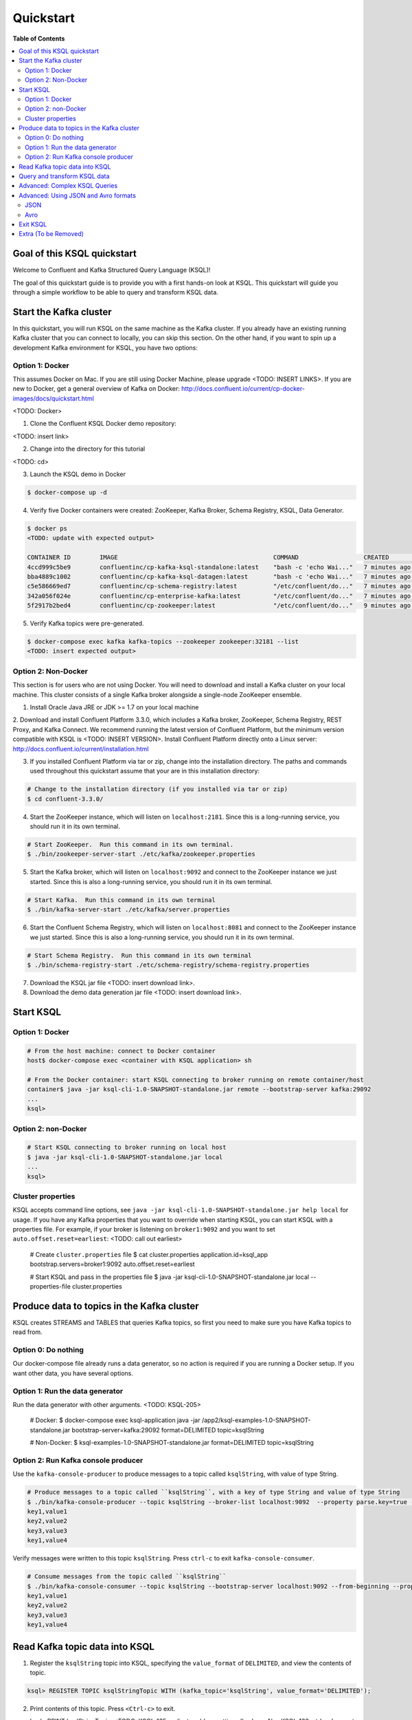 .. _ksql_quickstart:

Quickstart
==========

**Table of Contents**

.. contents::
  :local:


Goal of this KSQL quickstart
----------------------------

Welcome to Confluent and Kafka Structured Query Language (KSQL)!

The goal of this quickstart guide is to provide you with a first hands-on look at KSQL. This quickstart
will guide you through a simple workflow to be able to query and transform KSQL data.

Start the Kafka cluster
-----------------------

In this quickstart, you will run KSQL on the same machine as the Kafka cluster.  If you already have an existing running Kafka cluster that you can connect to locally, you can skip this section.  On the other hand, if you want to spin up a development Kafka environment for KSQL, you have two options:

Option 1: Docker
^^^^^^^^^^^^^^^^

This assumes Docker on Mac.  If you are still using Docker Machine, please upgrade <TODO: INSERT LINKS>.  If you are new to Docker, get a general overview of Kafka on Docker: http://docs.confluent.io/current/cp-docker-images/docs/quickstart.html

<TODO: Docker>

1. Clone the Confluent KSQL Docker demo repository:

<TODO: insert link>

2. Change into the directory for this tutorial

<TODO: cd>

3. Launch the KSQL demo in Docker

.. sourcecode:: bash

   $ docker-compose up -d

4. Verify five Docker containers were created: ZooKeeper, Kafka Broker, Schema Registry, KSQL, Data Generator.

.. sourcecode:: bash

   $ docker ps
   <TODO: update with expected output>

   CONTAINER ID        IMAGE                                           COMMAND                  CREATED             STATUS              PORTS                                                    NAMES
   4ccd999c5be9        confluentinc/cp-kafka-ksql-standalone:latest    "bash -c 'echo Wai..."   7 minutes ago       Up 7 minutes        0.0.0.0:7070->7070/tcp                                   demo_kafka-ksql-standalone_1
   bba4889c1002        confluentinc/cp-kafka-ksql-datagen:latest       "bash -c 'echo Wai..."   7 minutes ago       Up 7 minutes        0.0.0.0:7071->7071/tcp                                   demo_kafka-ksql-datagen_1
   c5e586669ed7        confluentinc/cp-schema-registry:latest          "/etc/confluent/do..."   7 minutes ago       Up 7 minutes        0.0.0.0:8081->8081/tcp                                   demo_schema-registry_1
   342a056f024e        confluentinc/cp-enterprise-kafka:latest         "/etc/confluent/do..."   7 minutes ago       Up 7 minutes        0.0.0.0:9092->9092/tcp, 0.0.0.0:29092->29092/tcp         demo_kafka_1
   5f2917b2bed4        confluentinc/cp-zookeeper:latest                "/etc/confluent/do..."   9 minutes ago       Up 7 minutes        2181/tcp, 2888/tcp, 3888/tcp, 0.0.0.0:32181->32181/tcp   demo_zookeeper_1


5. Verify Kafka topics were pre-generated.

.. sourcecode:: bash

   $ docker-compose exec kafka kafka-topics --zookeeper zookeeper:32181 --list
   <TODO: insert expected output>



Option 2: Non-Docker
^^^^^^^^^^^^^^^^^^^^

This section is for users who are not using Docker. You will need to download and install a Kafka cluster on your local machine.  This cluster consists of a single Kafka broker alongside a single-node ZooKeeper ensemble.  

1. Install Oracle Java JRE or JDK >= 1.7 on your local machine

2. Download and install Confluent Platform 3.3.0, which includes a Kafka broker, ZooKeeper, Schema Registry, REST Proxy, and Kafka Connect.
We recommend running the latest version of Confluent Platform, but the minimum version compatible with KSQL is <TODO: INSERT VERSION>.  Install Confluent Platform directly onto a Linux server: http://docs.confluent.io/current/installation.html

3. If you installed Confluent Platform via tar or zip, change into the installation directory. The paths and commands used throughout this quickstart
   assume that your are in this installation directory:

.. sourcecode:: bash

  # Change to the installation directory (if you installed via tar or zip)
  $ cd confluent-3.3.0/

4. Start the ZooKeeper instance, which will listen on ``localhost:2181``.  Since this is a long-running service, you should run it in its own terminal.

.. sourcecode:: bash

  # Start ZooKeeper.  Run this command in its own terminal.
  $ ./bin/zookeeper-server-start ./etc/kafka/zookeeper.properties

5. Start the Kafka broker, which will listen on ``localhost:9092`` and connect to the ZooKeeper instance we just started.  Since this is also a long-running service, you should run it in its own terminal.

.. sourcecode:: bash

  # Start Kafka.  Run this command in its own terminal
  $ ./bin/kafka-server-start ./etc/kafka/server.properties

6. Start the Confluent Schema Registry, which will listen on ``localhost:8081`` and connect to the ZooKeeper instance we just started.  Since this is also a long-running service, you should run it in its own terminal.

.. sourcecode:: bash

  # Start Schema Registry.  Run this command in its own terminal
  $ ./bin/schema-registry-start ./etc/schema-registry/schema-registry.properties

7. Download the KSQL jar file <TODO: insert download link>.

8. Download the demo data generation jar file <TODO: insert download link>.



Start KSQL
----------

Option 1: Docker
^^^^^^^^^^^^^^^^

.. sourcecode:: bash

   # From the host machine: connect to Docker container
   host$ docker-compose exec <container with KSQL application> sh

   # From the Docker container: start KSQL connecting to broker running on remote container/host
   container$ java -jar ksql-cli-1.0-SNAPSHOT-standalone.jar remote --bootstrap-server kafka:29092
   ...
   ksql> 


Option 2: non-Docker
^^^^^^^^^^^^^^^^^^^^

.. sourcecode:: bash

   # Start KSQL connecting to broker running on local host
   $ java -jar ksql-cli-1.0-SNAPSHOT-standalone.jar local
   ...
   ksql> 

Cluster properties
^^^^^^^^^^^^^^^^^^

KSQL accepts command line options, see ``java -jar ksql-cli-1.0-SNAPSHOT-standalone.jar help local`` for usage.
If you have any Kafka properties that you want to override when starting KSQL, you can start KSQL with a properties file.
For example, if your broker is listening on ``broker1:9092`` and you want to set ``auto.offset.reset=earliest``: <TODO: call out earliest>

   .. sourcecode:: bash

   # Create ``cluster.properties`` file
   $ cat cluster.properties
   application.id=ksql_app
   bootstrap.servers=broker1:9092
   auto.offset.reset=earliest

   # Start KSQL and pass in the properties file
   $ java -jar ksql-cli-1.0-SNAPSHOT-standalone.jar local --properties-file cluster.properties


Produce data to topics in the Kafka cluster
-------------------------------------------

KSQL creates STREAMS and TABLES that queries Kafka topics, so first you need to make sure you have Kafka topics to read from.

Option 0: Do nothing
^^^^^^^^^^^^^^^^^^^^

Our docker-compose file already runs a data generator, so no action is required if you are running a Docker setup. If you want other data, you have several options.

Option 1: Run the data generator
^^^^^^^^^^^^^^^^^^^^^^^^^^^^^^^^

Run the data generator with other arguments.  <TODO: KSQL-205>

   .. sourcecode:: bash

   # Docker:
   $ docker-compose exec ksql-application java -jar /app2/ksql-examples-1.0-SNAPSHOT-standalone.jar bootstrap-server=kafka:29092 format=DELIMITED topic=ksqlString

   # Non-Docker:
   $ ksql-examples-1.0-SNAPSHOT-standalone.jar format=DELIMITED topic=ksqlString


Option 2: Run Kafka console producer
^^^^^^^^^^^^^^^^^^^^^^^^^^^^^^^^^^^^

Use the ``kafka-console-producer`` to produce messages to a topic called ``ksqlString``, with value of type String.

.. sourcecode:: bash

   # Produce messages to a topic called ``ksqlString``, with a key of type String and value of type String
   $ ./bin/kafka-console-producer --topic ksqlString --broker-list localhost:9092  --property parse.key=true --property key.separator=,
   key1,value1
   key2,value2
   key3,value3
   key1,value4

Verify messages were written to this topic ``ksqlString``. Press ``ctrl-c`` to exit ``kafka-console-consumer``.

.. sourcecode:: bash

   # Consume messages from the topic called ``ksqlString``
   $ ./bin/kafka-console-consumer --topic ksqlString --bootstrap-server localhost:9092 --from-beginning --property print.key=true
   key1,value1
   key2,value2
   key3,value3
   key1,value4



Read Kafka topic data into KSQL
-------------------------------

1. Register the ``ksqlString`` topic into KSQL, specifying the ``value_format`` of ``DELIMITED``, and view the contents of topic.

.. sourcecode:: bash

   ksql> REGISTER TOPIC ksqlStringTopic WITH (kafka_topic='ksqlString', value_format='DELIMITED');

2. Print contents of this topic. Press ``<Ctrl-c>`` to exit.

   ksql> PRINT ksqlStringTopic;
   <TODO: KSQL-165 earliest problem getting all values. Also KSQL-132, ctrl-c does not work>
1500990793064 , key1 , value1
1500990796384 , key2 , value2
1500990798954 , key3 , value3
1500990800506 , key1 , value4

3. List all the Kafka topics on the Kafka broker. You should see a topic in the Kafka cluster called ``ksqlString``. It is marked as "registered" in KSQL.

.. sourcecode:: bash

   ksql> show topics;
   <TODO: INSERT show topics command when KSQL-115 is implemented>

4. Create a KSQL stream from the registered Kafka topic, and describe and view the stream. <TODO: Can we not REGISTER And CREATE STREAM in one command? KSQL-137>

.. sourcecode:: bash

   ksql> CREATE STREAM ksqlStringStream (value string) WITH (registered_topic='ksqlStringTopic');

5. Create a KSQL table from the registered Kafka topic, and describe and view the stream. Notice that you now need to specify the state store name (i.e. Kafka topic) that will be used for backup. <TODO: link to KSQL concepts guide to explain difference between Stream and Table> <TODO: link to KSQL concepts guide to explain why tables need state store and streams don't>

.. sourcecode:: bash

   ksql> CREATE TABLE ksqlStringTable (value string) WITH (registered_topic='ksqlStringTopic', statestore='ksqlStringStore');

6. View the schemas of the newly created STREAM and TABLE. Notice that the key corresponds to column ``ROWKEY`` and the value corresponds to column ``VALUE``. <TODO: ROWTIME corresponds to...message timestamp?>

.. sourcecode:: bash

   ksql> DESCRIBE ksqlStringStream;
      Field |   Type 
   ------------------
    ROWTIME |  INT64 
     ROWKEY | STRING 
      VALUE | STRING 

   ksql> DESCRIBE ksqlStringTable;
      Field |   Type 
   ------------------
    ROWTIME |  INT64 
     ROWKEY | STRING 
      VALUE | STRING 

7. View all the KSQL STREAMS and TABLES.

.. sourcecode:: bash

   ksql> show streams;

    Stream Name |       Ksql Topic 
   --------------------------------
       COMMANDS | __COMMANDS_TOPIC 
     KSQLSTREAM |  KSQLSTRINGTOPIC 

.. sourcecode:: bash

   ksql> show tables;

         Table Name |      Ksql Topic |      Statestore | Windowed 
   ----------------------------------------------------------------
    KSQLSTRINGTABLE | KSQLSTRINGTOPIC | ksqlStringStore |    false 


Query and transform KSQL data
-----------------------------

1. Create a non-persistent query to select rows where the key is ``key1``. Press ``ctrl-c`` to exit this query.

.. sourcecode:: bash

   ksql> SELECT * FROM ksqlStringStream WHERE rowkey LIKE '%key1%';
   <TODO: select * hangs, due to KSQL-130?  LIMIT still has issues like KSQL-140. And Ctrl-c doesn't work KSQL-132>

2. Create a persistent query to select rows where the key is ``key1``, and persist it by sending the query results to a new KSQL stream called ``newksqlStringStream`` and to a Kafka topic called ``ksqlOutput-key1``. <TODO: explain why do we need a stream?  Why can't we write directly to just a topic?>

.. sourcecode:: bash

   ksql> CREATE STREAM newksqlStringStream WITH (kafka_topic='ksqlOutput-key1', value_format='DELIMITED') AS SELECT * FROM ksqlStringStream WHERE rowkey LIKE '%key1%';
   <TODO: discuss/resolve KSQL-145, "show queries" connection to "create stream">

3. Print the contents of the newly created topic ``ksqlOutput-key1``, which should show only those rows where value is ``key``. Backticks are required around the name of the topic because of SQL standard rules for hyphens.

.. sourcecode:: bash

   ksql> PRINT `ksqlOutput-key1`;


Advanced: Complex KSQL Queries
------------------------------

Maybe we just point users to the Demo?

1. Provide example with "PARTITION BY" to assign key, if ROWKEY is null.  <TODO: discuss/resolve KSQL-146 in case this changes the keywords>

2. <TODO: INSERT JOIN example, requires KSQL-152>

3. <TODO: WINDOW example, requires KSQL-152>


Advanced: Using JSON and Avro formats
-------------------------------------

When we registered the Kafka topic ``ksqlString`` in KSQL, we specified a value format ``DELIMITED``. This is because the messages were written to the Kafka topic as plain Strings. You can also register Kafka topics with other formats, including ``JSON`` and ``avro``.

JSON
^^^^

1. From the command line, use the ``kafka-console-producer`` to produce messages to a topic called ``ksqlJson``, with value of type JSON.

.. sourcecode:: bash

   # Produce messages to a topic called ``ksqlJson``, with a key of type String and value of type Vro
   $ ./bin/kafka-console-producer --topic ksqlJson --broker-list localhost:9092
   {"name":"value1","id":"key1"}
   {"name":"value2","id":"key2"}
   {"name":"value3","id":"key3"}
   {"name":"value4","id":"key1"}

2. Verify messages were written to this topic ``ksqlJson``

.. sourcecode:: bash

   # Consume messages from the topic called ``ksqlJson``
   $ ./bin/kafka-console-consumer --topic ksqlJson --bootstrap-server localhost:9092 --from-beginning
   {"name":"value1","id":"key1"}
   {"name":"value2","id":"key2"}
   {"name":"value3","id":"key3"}
   {"name":"value4","id":"key1"}

3. In the KSQL application, register the ``ksqlJson`` topic into KSQL, specifying the ``value_format`` of ``JSON``.

.. sourcecode:: bash

   ksql> REGISTER TOPIC ksqlJsonTopic WITH (kafka_topic='ksqlJson', value_format='JSON');

4. Create a KSQL stream from the registered Kafka topic, and describe and view the stream. 

.. sourcecode:: bash

   ksql> CREATE STREAM ksqlJsonStream (name varchar, id varchar) WITH (registered_topic='ksqlJsonTopic', key='id');

5. View the schemas of the newly created STREAM. Notice that now there are columns ``NAME`` and ``ID``. <TODO: explain why ROWKEY has empty values>

.. sourcecode:: bash

   ksql> DESCRIBE ksqlJsonStream;

      Field |   Type 
   ------------------
    ROWTIME |  INT64 
     ROWKEY | STRING 
       NAME | STRING 
         ID | STRING 

6. Create a non-persistent query to select all rows. Press ``ctrl-c`` to exit this query.

.. sourcecode:: bash

   ksql> SELECT * from ksqlJsonStream;
   <TODO: select * hangs, due to KSQL-130?  HOW DOES LIMIT WORK TO MAKE SURE THIS RETURNS? Ctrl-c doesn't work>


Now you can proceed with any computations and transformations as described earlier.


Avro
^^^^

Use an Avro schema file for a given topic to read. Avro records are written using Schema Registry, but use a local schema file to deserialize the Avro message

<TODO: Need KSQL-133 and KSQL-125>

1. From the command line, use the ``kafka-avro-console-producer`` to produce messages to a topic called ``ksqlAvro``, writing schemas to Schema Registry.

.. sourcecode:: bash

   # Produce messages to a topic called ``ksqlAvro``, with a key of type String and value of type Avro
   $ ./bin/kafka-avro-console-producer --broker-list localhost:9092 --topic ksqlAvro  --property value.schema='{"type":"record","name":"myavro","fields":[{"name":"name","type":"string"},{"name":"id","type":"string"}]}' --property schema.registry.url=http://localhost:8081
   {"name":"value1","id":"key1"}
   {"name":"value2","id":"key2"}
   {"name":"value3","id":"key3"}
   {"name":"value4","id":"key1"}

2. Verify messages were written to this topic ``ksqlAvro``

.. sourcecode:: bash

   # Consume messages from the topic called ``ksqlAvro``
   $ ./bin/kafka-avro-console-consumer --topic ksqlAvro --bootstrap-server localhost:9092 --from-beginning --property schema.registry.url=http://localhost:8081
   {"name":"value1","id":"key1"}
   {"name":"value2","id":"key2"}
   {"name":"value3","id":"key3"}
   {"name":"value4","id":"key1"}

3. In the KSQL application, register the ``ksqlAvro`` topic into KSQL, specifying the ``value_format`` of ``Avro``.

.. sourcecode:: bash

   ksql> REGISTER TOPIC ksqlAvroTopic WITH (kafka_topic='ksqlAvro', value_format='Avro', avroschemafile='myavro.avsc');

4. Create a KSQL stream from the registered Kafka topic, and describe and view the stream. 

.. sourcecode:: bash

   ksql> CREATE STREAM ksqlAvroStream (name varchar, id varchar) WITH (registered_topic='ksqlAvroTopic', key='id');

5. View the schemas of the newly created STREAM. Notice that now there are columns ``NAME`` and ``ID``. <TODO: explain why ROWKEY has empty values>

.. sourcecode:: bash

   ksql> DESCRIBE ksqlAvroStream;

      Field |   Type 
   ------------------
    ROWTIME |  INT64 
     ROWKEY | STRING 
       NAME | STRING 
         ID | STRING 

6. Create a non-persistent query to select all rows. Press ``ctrl-c`` to exit this query.

.. sourcecode:: bash

   ksql> SELECT * from ksqlAvroStream;
   <TODO: Need KSQL-133 and KSQL-125>


Exit KSQL
---------

1. <TODO: INSERT TERMINATE EXAMPLE>  <TODO: link to KSQL concepts guide, when is terminate relevant...is it only with workers?>

2. From the KSQL prompt ``ksql>``, type 'exit'.

.. sourcecode:: bash

  ksql> exit


Extra (To be Removed)
---------------------

Until KSQL-172 is done, I need to manually pre-create topics, produce, consume:

.. sourcecode:: bash
docker-compose exec kafka kafka-topics --zookeeper zookeeper:32181 --create --topic ksqlString --partitions 1 --replication-factor 1
docker-compose exec kafka kafka-console-producer --topic ksqlString --broker-list kafka:29092  --property parse.key=true --property key.separator=,
docker-compose exec kafka kafka-console-consumer --topic ksqlString --bootstrap-server kafka:29092 --from-beginning

docker-compose exec kafka kafka-topics --zookeeper zookeeper:32181 --create --topic order_json --partitions 1 --replication-factor 1
java -jar ksql-examples-1.0-SNAPSHOT-standalone-4.jar bootstrap-server=localhost:9092 quickstart=orders format=json topic=order_json
docker-compose exec kafka kafka-console-consumer --topic order_json --bootstrap-server kafka:29092 --from-beginning

